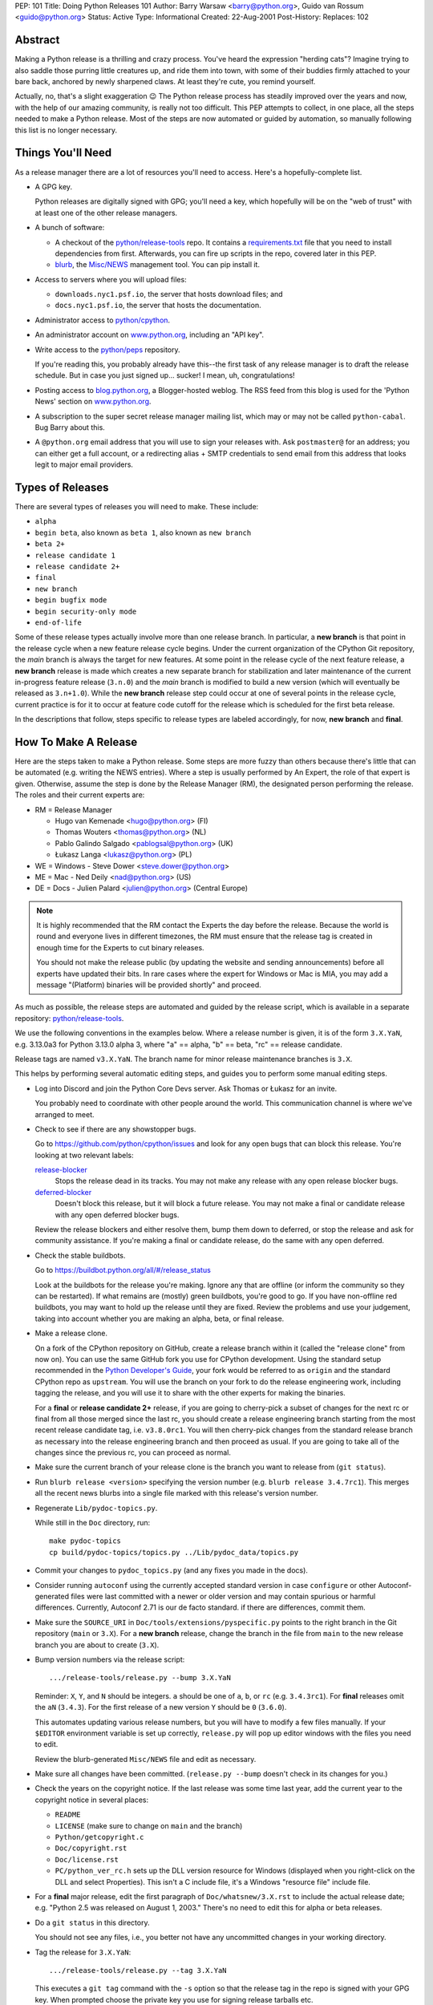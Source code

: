 PEP: 101
Title: Doing Python Releases 101
Author: Barry Warsaw <barry@python.org>, Guido van Rossum <guido@python.org>
Status: Active
Type: Informational
Created: 22-Aug-2001
Post-History:
Replaces: 102

.. highlight:: shell

Abstract
========

Making a Python release is a thrilling and crazy process.  You've heard
the expression "herding cats"?  Imagine trying to also saddle those
purring little creatures up, and ride them into town, with some of their
buddies firmly attached to your bare back, anchored by newly sharpened
claws.  At least they're cute, you remind yourself.

Actually, no, that's a slight exaggeration 😉  The Python release
process has steadily improved over the years and now, with the help of our
amazing community, is really not too difficult.  This PEP attempts to
collect, in one place, all the steps needed to make a Python release.
Most of the steps are now automated or guided by automation, so manually
following this list is no longer necessary.

Things You'll Need
==================

As a release manager there are a lot of resources you'll need to access.
Here's a hopefully-complete list.

* A GPG key.

  Python releases are digitally signed with GPG; you'll need a key,
  which hopefully will be on the "web of trust" with at least one of
  the other release managers.

* A bunch of software:

  * A checkout of the `python/release-tools`_ repo.
    It contains a `requirements.txt
    <https://github.com/python/release-tools/blob/master/requirements.txt>`_
    file that you need to install
    dependencies from first. Afterwards, you can fire up scripts in the
    repo, covered later in this PEP.

  * `blurb <https://github.com/python/blurb>`__, the
    `Misc/NEWS <https://github.com/python/cpython/tree/main/Misc/NEWS.d>`_
    management tool. You can pip install it.

* Access to servers where you will upload files:

  * ``downloads.nyc1.psf.io``, the server that hosts download files; and
  * ``docs.nyc1.psf.io``, the server that hosts the documentation.

* Administrator access to `python/cpython`_.

* An administrator account on `www.python.org`_, including an "API key".

* Write access to the `python/peps`_ repository.

  If you're reading this, you probably already have this--the first
  task of any release manager is to draft the release schedule.  But
  in case you just signed up... sucker!  I mean, uh, congratulations!

* Posting access to `blog.python.org`_, a Blogger-hosted weblog.
  The RSS feed from this blog is used for the 'Python News' section
  on `www.python.org`_.

* A subscription to the super secret release manager mailing list, which may
  or may not be called ``python-cabal``. Bug Barry about this.

* A ``@python.org`` email address that you will use to sign your releases
  with. Ask ``postmaster@`` for an address; you can either get a full
  account, or a redirecting alias + SMTP credentials to send email from
  this address that looks legit to major email providers.

Types of Releases
=================

There are several types of releases you will need to make.  These include:

* ``alpha``
* ``begin beta``, also known as ``beta 1``, also known as ``new branch``
* ``beta 2+``
* ``release candidate 1``
* ``release candidate 2+``
* ``final``
* ``new branch``
* ``begin bugfix mode``
* ``begin security-only mode``
* ``end-of-life``

Some of these release types actually involve more than
one release branch. In particular, a **new branch** is that point in the
release cycle when a new feature release cycle begins.  Under the current
organization of the CPython Git repository, the *main* branch is always
the target for new features.  At some point in the release cycle of the
next feature release, a **new branch** release is made which creates a
new separate branch for stabilization and later maintenance of the
current in-progress feature release (``3.n.0``) and the *main* branch is modified
to build a new version (which will eventually be released as ``3.n+1.0``).
While the **new branch** release step could occur at one of several points
in the release cycle, current practice is for it to occur at feature code
cutoff for the release which is scheduled for the first beta release.

In the descriptions that follow, steps specific to release types are
labeled accordingly, for now, **new branch** and **final**.

How To Make A Release
=====================

Here are the steps taken to make a Python release.  Some steps are more
fuzzy than others because there's little that can be automated (e.g.
writing the NEWS entries).  Where a step is usually performed by An
Expert, the role of that expert is given.  Otherwise, assume the step is
done by the Release Manager (RM), the designated person performing the
release.  The roles and their current experts are:

* RM = Release Manager

  - Hugo van Kemenade <hugo@python.org> (FI)
  - Thomas Wouters <thomas@python.org> (NL)
  - Pablo Galindo Salgado <pablogsal@python.org> (UK)
  - Łukasz Langa <lukasz@python.org> (PL)

* WE = Windows - Steve Dower <steve.dower@python.org>
* ME = Mac - Ned Deily <nad@python.org> (US)
* DE = Docs - Julien Palard <julien@python.org> (Central Europe)

.. note:: It is highly recommended that the RM contact the Experts the day
  before the release.  Because the world is round and everyone lives
  in different timezones, the RM must ensure that the release tag is
  created in enough time for the Experts to cut binary releases.

  You should not make the release public (by updating the website and
  sending announcements) before all experts have updated their bits.
  In rare cases where the expert for Windows or Mac is MIA, you may add
  a message "(Platform) binaries will be provided shortly" and proceed.

As much as possible, the release steps are automated and guided by the
release script, which is available in a separate repository:
`python/release-tools`_.

We use the following conventions in the examples below.  Where a release
number is given, it is of the form ``3.X.YaN``, e.g. 3.13.0a3 for Python 3.13.0
alpha 3, where "a" == alpha, "b" == beta, "rc" == release candidate.

Release tags are named ``v3.X.YaN``.  The branch name for minor release
maintenance branches is ``3.X``.

This helps by performing several automatic editing steps, and guides you
to perform some manual editing steps.

- Log into Discord and join the Python Core Devs server. Ask Thomas
  or Łukasz for an invite.

  You probably need to coordinate with other people around the world.
  This communication channel is where we've arranged to meet.

- Check to see if there are any showstopper bugs.

  Go to https://github.com/python/cpython/issues and look for any open
  bugs that can block this release.  You're looking at two relevant labels:

  `release-blocker`_
      Stops the release dead in its tracks.  You may not
      make any release with any open release blocker bugs.

  `deferred-blocker`_
      Doesn't block this release, but it will block a
      future release.  You may not make a final or
      candidate release with any open deferred blocker
      bugs.

  Review the release blockers and either resolve them, bump them down to
  deferred, or stop the release and ask for community assistance.  If
  you're making a final or candidate release, do the same with any open
  deferred.

- Check the stable buildbots.

  Go to https://buildbot.python.org/all/#/release_status

  Look at the buildbots for the release
  you're making.  Ignore any that are offline (or inform the community so
  they can be restarted).  If what remains are (mostly) green buildbots,
  you're good to go.  If you have non-offline red buildbots, you may want
  to hold up the release until they are fixed.  Review the problems and
  use your judgement, taking into account whether you are making an alpha,
  beta, or final release.

- Make a release clone.

  On a fork of the CPython repository on GitHub, create a release branch
  within it (called the "release clone" from now on).  You can use the same
  GitHub fork you use for CPython development.  Using the standard setup
  recommended in the `Python Developer's Guide <https://devguide.python.org/>`__,
  your fork would be referred
  to as ``origin`` and the standard CPython repo as ``upstream``.  You will
  use the branch on your fork to do the release engineering work, including
  tagging the release, and you will use it to share with the other experts
  for making the binaries.

  For a **final** or **release candidate 2+** release, if you are going
  to cherry-pick a subset of changes for the next rc or final from all those
  merged since the last rc, you should create a release
  engineering branch starting from the most recent release candidate tag,
  i.e. ``v3.8.0rc1``. You will then cherry-pick changes from the standard
  release branch as necessary into the release engineering branch and
  then proceed as usual.  If you are going to take all of the changes
  since the previous rc, you can proceed as normal.

- Make sure the current branch of your release clone is the branch you
  want to release from (``git status``).

- Run ``blurb release <version>`` specifying the version number
  (e.g. ``blurb release 3.4.7rc1``).  This merges all the recent news
  blurbs into a single file marked with this release's version number.

- Regenerate ``Lib/pydoc-topics.py``.

  While still in the ``Doc`` directory, run::

    make pydoc-topics
    cp build/pydoc-topics/topics.py ../Lib/pydoc_data/topics.py

- Commit your changes to ``pydoc_topics.py``
  (and any fixes you made in the docs).

- Consider running ``autoconf`` using the currently accepted standard version
  in case ``configure`` or other Autoconf-generated files were last
  committed with a newer or older version and may contain spurious or
  harmful differences.  Currently, Autoconf 2.71 is our de facto standard.
  if there are differences, commit them.

- Make sure the ``SOURCE_URI`` in ``Doc/tools/extensions/pyspecific.py``
  points to the right branch in the Git repository (``main`` or ``3.X``).
  For a **new branch** release, change the branch in the file from ``main``
  to the new release branch you are about to create (``3.X``).

- Bump version numbers via the release script::

      .../release-tools/release.py --bump 3.X.YaN

  Reminder: ``X``, ``Y``, and ``N`` should be integers.
  ``a`` should be one of ``a``, ``b``, or ``rc`` (e.g. ``3.4.3rc1``).
  For **final** releases omit the ``aN`` (``3.4.3``).  For the first
  release of a new version ``Y`` should be ``0`` (``3.6.0``).

  This automates updating various release numbers, but you will have to
  modify a few files manually.  If your ``$EDITOR`` environment variable is
  set up correctly, ``release.py`` will pop up editor windows with the files
  you need to edit.

  Review the blurb-generated ``Misc/NEWS`` file and edit as necessary.

- Make sure all changes have been committed.  (``release.py --bump``
  doesn't check in its changes for you.)

- Check the years on the copyright notice.  If the last release
  was some time last year, add the current year to the copyright
  notice in several places:

  - ``README``
  - ``LICENSE`` (make sure to change on ``main`` and the branch)
  - ``Python/getcopyright.c``
  - ``Doc/copyright.rst``
  - ``Doc/license.rst``
  - ``PC/python_ver_rc.h`` sets up the DLL version resource for Windows
    (displayed when you right-click on the DLL and select
    Properties).  This isn't a C include file, it's a Windows
    "resource file" include file.

- For a **final** major release, edit the first paragraph of
  ``Doc/whatsnew/3.X.rst`` to include the actual release date; e.g. "Python
  2.5 was released on August 1, 2003."  There's no need to edit this for
  alpha or beta releases.

- Do a ``git status`` in this directory.

  You should not see any files, i.e., you better not have any uncommitted
  changes in your working directory.

- Tag the release for ``3.X.YaN``::

    .../release-tools/release.py --tag 3.X.YaN

  This executes a ``git tag`` command with the ``-s`` option so that the
  release tag in the repo is signed with your GPG key.  When prompted
  choose the private key you use for signing release tarballs etc.

- For **begin security-only mode** and **end-of-life** releases, review the
  two files and update the versions accordingly in all active branches.

- Time to build the source tarball.  Use the release script to create
  the source gzip and xz tarballs,
  documentation tar and zip files, and GPG signature files::

    .../release-tools/release.py --export 3.X.YaN

  This can take a while for **final** releases, and it will leave all the
  tarballs and signatures in a subdirectory called ``3.X.YaN/src``, and the
  built docs in ``3.X.YaN/docs`` (for **final** releases).

  Note that the script will sign your release with Sigstore. Use
  your **@python.org** email address for this. See here for more information:
  https://www.python.org/download/sigstore/.

- Now you want to perform the very important step of checking the
  tarball you just created, to make sure a completely clean,
  virgin build passes the regression test.  Here are the best
  steps to take::

    cd /tmp
    tar xvf /path/to/your/release/clone/<version>//Python-3.2rc2.tgz
    cd Python-3.2rc2
    ls
    # (Do things look reasonable?)
    ls Lib
    # (Are there stray .pyc files?)
    ./configure
    # (Loads of configure output)
    make test
    # (Do all the expected tests pass?)

  If you're feeling lucky and have some time to kill, or if you are making
  a release candidate or **final** release, run the full test suite::

    make buildbottest

  If the tests pass, then you can feel good that the tarball is
  fine.  If some of the tests fail, or anything else about the
  freshly unpacked directory looks weird, you better stop now and
  figure out what the problem is.

- Push your commits to the remote release branch in your GitHub fork::

    # Do a dry run first.
    git push --dry-run --tags origin
    # Make sure you are pushing to your GitHub fork,
    # *not* to the main python/cpython repo!
    git push --tags origin

- Notify the experts that they can start building binaries.

.. warning::

  **STOP**: at this point you must receive the "green light" from other experts
  in order to create the release.  There are things you can do while you wait
  though, so keep reading until you hit the next STOP.

- The WE generates and publishes the Windows files using the Azure
  Pipelines build scripts in ``.azure-pipelines/windows-release/``,
  currently set up at https://dev.azure.com/Python/cpython/_build?definitionId=21.

  The build process runs in multiple stages, with each stage's output being
  available as a downloadable artifact. The stages are:

  - Compile all variants of binaries (32-bit, 64-bit, debug/release),
    including running profile-guided optimization.

  - Compile the HTML Help file containing the Python documentation.

  - Codesign all the binaries with the PSF's certificate.

  - Create packages for python.org, nuget.org, the embeddable distro and
    the Windows Store.

  - Perform basic verification of the installers.

  - Upload packages to python.org and nuget.org, purge download caches and
    run a test download.

  After the uploads are complete, the WE copies the generated hashes from
  the build logs and emails them to the RM. The Windows Store packages are
  uploaded manually to https://partner.microsoft.com/dashboard/home by the
  WE.

- The ME builds Mac installer packages and uploads them to
  downloads.nyc1.psf.io together with GPG signature files.

- ``scp`` or ``rsync`` all the files built by ``release.py --export``
  to your home directory on ``downloads.nyc1.psf.io``.

  While you're waiting for the files to finish uploading, you can continue
  on with the remaining tasks.  You can also ask folks on Discord
  and/or `discuss.python.org`_ to download the files as they finish uploading
  so that they can test them on their platforms as well.

- Now you need to go to ``downloads.nyc1.psf.io`` and move all the files in place
  over there.  Our policy is that every Python version gets its own
  directory, but each directory contains all releases of that version.

  - On ``downloads.nyc1.psf.io``, ``cd /srv/www.python.org/ftp/python/3.X.Y``
    creating it if necessary.  Make sure it is owned by group ``downloads``
    and group-writable.

  - Move the release ``.tgz``, and ``.tar.xz`` files into place, as well as the
    ``.asc`` GPG signature files.  The Win/Mac binaries are usually put there
    by the experts themselves.

    Make sure they are world readable.  They should also be group
    writable, and group-owned by ``downloads``.

  - Use ``gpg --verify`` to make sure they got uploaded intact.

  - If this is a **final** or rc release: Move the doc zips and tarballs to
    ``/srv/www.python.org/ftp/python/doc/3.X.Y[rcA]``, creating the directory
    if necessary, and adapt the "current" symlink in ``.../doc`` to point to
    that directory.  Note though that if you're releasing a maintenance
    release for an older version, don't change the current link.

  - If this is a **final** or rc release (even a maintenance release), also
    unpack the HTML docs to ``/srv/docs.python.org/release/3.X.Y[rcA]`` on
    ``docs.nyc1.psf.io``. Make sure the files are in group ``docs`` and are
    group-writeable.

  - Let the DE check if the docs are built and work all right.

  - Note both the documentation and downloads are behind a caching CDN. If
    you change archives after downloading them through the website, you'll
    need to purge the stale data in the CDN like this::

      curl -X PURGE https://www.python.org/ftp/python/3.12.0/Python-3.12.0.tar.xz

    You should always purge the cache of the directory listing as people
    use that to browse the release files::

      curl -X PURGE https://www.python.org/ftp/python/3.12.0/

- For the extra paranoid, do a completely clean test of the release.
  This includes downloading the tarball from `www.python.org`_.

  Make sure the md5 checksums match.  Then unpack the tarball,
  and do a clean make test::

    make distclean
    ./configure
    make test

  To ensure that the regression test suite passes.  If not, you
  screwed up somewhere!

.. warning::

   **STOP** and confirm:

   - Have you gotten the green light from the WE?

   - Have you gotten the green light from the ME?

   - Have you gotten the green light from the DE?

If green, it's time to merge the release engineering branch back into
the main repo.

- In order to push your changes to GitHub, you'll have to temporarily
  disable branch protection for administrators.  Go to the
  ``Settings | Branches`` page:

  https://github.com/python/cpython/settings/branches

  "Edit" the settings for the branch you're releasing on.
  This will load the settings page for that branch.
  Uncheck the "Include administrators" box and press the
  "Save changes" button at the bottom.

- Merge your release clone into the main development repo::

    # Pristine copy of the upstream repo branch
    git clone git@github.com:python/cpython.git merge
    cd merge

    # Checkout the correct branch:
    # 1. For feature pre-releases up to and including a
    #    **new branch** release, i.e. alphas and first beta
    #   do a checkout of the main branch
    git checkout main

    # 2. Else, for all other releases, checkout the
    #       appropriate release branch.
    git checkout 3.X

    # Fetch the newly created and signed tag from your clone repo
    git fetch --tags git@github.com:your-github-id/cpython.git v3.X.YaN
    # Merge the temporary release engineering branch back into
    git merge --no-squash v3.X.YaN
    git commit -m 'Merge release engineering branch'

- If this is a **new branch** release, i.e. first beta,
  now create the new release branch::

    git checkout -b 3.X

  Do any steps needed to setup the new release branch, including:

  * In ``README.rst``, change all references from ``main`` to
    the new branch, in particular, GitHub repo URLs.

- For *all* releases, do the guided post-release steps with the
  release script::

    .../release-tools/release.py --done 3.X.YaN

- For a **final** or **release candidate 2+** release, you may need to
  do some post-merge cleanup.  Check the top-level ``README.rst``
  and ``include/patchlevel.h`` files to ensure they now reflect
  the desired post-release values for on-going development.
  The patchlevel should be the release tag with a ``+``.
  Also, if you cherry-picked changes from the standard release
  branch into the release engineering branch for this release,
  you will now need to manually remove each blurb entry from
  the ``Misc/NEWS.d/next`` directory that was cherry-picked
  into the release you are working on since that blurb entry
  is now captured in the merged ``x.y.z.rst`` file for the new
  release.  Otherwise, the blurb entry will appear twice in
  the ``changelog.html`` file, once under ``Python next`` and again
  under ``x.y.z``.

- Review and commit these changes::

    git commit -m 'Post release updates'

- If this is a **new branch** release (e.g. the first beta),
  update the ``main`` branch to start development for the
  following feature release.  When finished, the ``main``
  branch will now build Python ``X.Y+1``.

  - First, set ``main`` up to be the next release, i.e. X.Y+1.a0::

      git checkout main
      .../release-tools/release.py --bump 3.9.0a0

  - Edit all version references in ``README.rst``

  - Move any historical "what's new" entries from ``Misc/NEWS`` to
    ``Misc/HISTORY``.

  - Edit ``Doc/tutorial/interpreter.rst`` (two references to '[Pp]ython3x',
    one to 'Python 3.x', also make the date in the banner consistent).

  - Edit ``Doc/tutorial/stdlib.rst`` and ``Doc/tutorial/stdlib2.rst``, which
    have each one reference to '[Pp]ython3x'.

  - Add a new ``whatsnew/3.x.rst`` file (with the comment near the top
    and the toplevel sections copied from the previous file) and
    add it to the toctree in ``whatsnew/index.rst``.  But beware that
    the initial ``whatsnew/3.x.rst`` checkin from previous releases
    may be incorrect due to the initial midstream change to ``blurb``
    that propagates from release to release!  Help break the cycle: if
    necessary make the following change:

    .. code-block:: diff

        -For full details, see the :source:`Misc/NEWS` file.
        +For full details, see the :ref:`changelog <changelog>`.

  - Update the version number in ``configure.ac`` and re-run ``autoconf``.

  - Make sure the ``SOURCE_URI`` in ``Doc/tools/extensions/pyspecific.py``
    points to ``main``.

  - Update the version numbers for the Windows builds
    which have references to ``python38``::

        ls PC/pyconfig.h.in PCbuild/rt.bat | xargs sed -i 's/python3\(\.\?\)[0-9]\+/python3\19/g'

  - Commit these changes to the main branch::

        git status
        git add ...
        git commit -m 'Bump to 3.9.0a0'

- Do another ``git status`` in this directory.

  You should not see any files, i.e., you better not have any uncommitted
  changes in your working directory.

- Commit and push to the main repo::

    # Do a dry run first.

    # For feature pre-releases prior to a **new branch** release,
    #   i.e. a feature alpha release:
    git push --dry-run --tags  git@github.com:python/cpython.git main
    # If it looks OK, take the plunge.  There's no going back!
    git push --tags  git@github.com:python/cpython.git main

    # For a **new branch** release, i.e. first beta:
    git push --dry-run --tags  git@github.com:python/cpython.git 3.X
    git push --dry-run --tags  git@github.com:python/cpython.git main
    # If it looks OK, take the plunge.  There's no going back!
    git push --tags  git@github.com:python/cpython.git 3.X
    git push --tags  git@github.com:python/cpython.git main

    # For all other releases:
    git push --dry-run --tags  git@github.com:python/cpython.git 3.X
    # If it looks OK, take the plunge.  There's no going back!
    git push --tags  git@github.com:python/cpython.git 3.X

- If this is a **new branch** release, add a ``Branch protection rule``
  for the newly created branch (3.X).  Look at the values for the previous
  release branch (3.X-1) and use them as a template.
  https://github.com/python/cpython/settings/branches

  Also, add a ``needs backport to 3.X`` label to the GitHub repo.
  https://github.com/python/cpython/labels

- You can now re-enable enforcement of branch settings against administrators
  on GitHub.  Go back to the ``Settings | Branch`` page:

  https://github.com/python/cpython/settings/branches

  "Edit" the settings for the branch you're releasing on.
  Re-check the "Include administrators" box and press the
  "Save changes" button at the bottom.

Now it's time to twiddle the website.  Almost none of this is automated, sorry.

To do these steps, you must have the permission to edit the website.  If you
don't have that, ask someone on pydotorg@python.org for the proper
permissions.

- Log in to https://www.python.org/admin

- Create a new "release" for the release.  Currently "Releases" are
  sorted under "Downloads".

  The easiest thing is probably to copy fields from an existing
  Python release "page", editing as you go.

  You can use `Markdown <https://daringfireball.net/projects/markdown/syntax>`_ or
  `reStructured Text <http://docutils.sourceforge.net/docs/user/rst/quickref.html>`_
  to describe your release.  The former is less verbose, while the latter has nifty
  integration for things like referencing PEPs.

  Leave the "Release page" field on the form empty.

- "Save" the release.

- Populate the release with the downloadable files.

  Your friend and mine, Georg Brandl, made a lovely tool
  called ``add-to-pydotorg.py``.  You can find it in the
  `python/release-tools`_ repo (next to ``release.py``).  You run the
  tool on ``downloads.nyc1.psf.io``, like this::

      AUTH_INFO=<username>:<python.org-api-key> python add-to-pydotorg.py <version>

  This walks the correct download directory for ``<version>``,
  looks for files marked with ``<version>``, and populates
  the "Release Files" for the correct "release" on the web
  site with these files.  Note that clears the "Release Files"
  for the relevant version each time it's run.  You may run
  it from any directory you like, and you can run it as
  many times as you like if the files happen to change.
  Keep a copy in your home directory on dl-files and
  keep it fresh.

  If new types of files are added to the release, someone will need to
  update ``add-to-pydotorg.py`` so it recognizes these new files.
  (It's best to update ``add-to-pydotorg.py`` when file types
  are removed, too.)

  The script will also sign any remaining files that were not
  signed with Sigstore until this point. Again, if this happens,
  do use your ``@python.org`` address for this process. More info:
  https://www.python.org/download/sigstore/

- In case the CDN already cached a version of the Downloads page
  without the files present, you can invalidate the cache using::

      curl -X PURGE https://www.python.org/downloads/release/python-XXX/

- If this is a **final** release:

  - Add the new version to the *Python Documentation by Version*
    page ``https://www.python.org/doc/versions/`` and
    remove the current version from any 'in development' section.

  - For 3.X.Y, edit all the previous X.Y releases' page(s) to
    point to the new release.  This includes the content field of the
    ``Downloads -> Releases`` entry for the release::

      Note: Python 3.x.(y-1) has been superseded by
      `Python 3.x.y </downloads/release/python-3xy/>`_.

    And, for those releases having separate release page entries
    (phasing these out?), update those pages as well,
    e.g. ``download/releases/3.x.y``::

      Note: Python 3.x.(y-1) has been superseded by
      `Python 3.x.y </download/releases/3.x.y/>`_.

  - Update the "Current Pre-release Testing Versions web page".

    There's a page that lists all the currently-in-testing versions
    of Python:

    * https://www.python.org/download/pre-releases/

    Every time you make a release, one way or another you'll
    have to update this page:

    - If you're releasing a version before *3.x.0*,
      you should add it to this page, removing the previous pre-release
      of version *3.x* as needed.

    - If you're releasing *3.x.0 final*, you need to remove the pre-release
      version from this page.

    This is in the "Pages" category on the Django-based website, and finding
    it through that UI is kind of a chore.  However!  If you're already logged
    in to the admin interface (which, at this point, you should be), Django
    will helpfully add a convenient "Edit this page" link to the top of the
    page itself.  So you can simply follow the link above, click on the
    "Edit this page" link, and make your changes as needed.  How convenient!

  - If appropriate, update the "Python Documentation by Version" page:

    * https://www.python.org/doc/versions/

    This lists all releases of Python by version number and links to their
    static (not built daily) online documentation.  There's a list at the
    bottom of in-development versions, which is where all alphas/betas/RCs
    should go.  And yes you should be able to click on the link above then
    press the shiny, exciting "Edit this page" button.

- Write the announcement on `discuss.python.org`_.  This is the
  fuzzy bit because not much can be automated.  You can use an earlier
  announcement as a template, but edit it for content!

- Once the announcement is up on Discourse, send an equivalent to the
  following mailing lists:

  * python-list@python.org
  * python-announce@python.org
  * python-dev@python.org

- Also post the announcement to the
  `Python Insider blog <http://blog.python.org>`_.
  To add a new entry, go to
  `your Blogger home page, here <https://www.blogger.com/home>`_.

- Update any release PEPs (e.g. 719) with the release dates.

- Update the labels on https://github.com/python/cpython/issues:

  - Flip all the `deferred-blocker`_ issues back to `release-blocker`_
    for the next release.

  - Add version ``3.X+1`` as when version ``3.X`` enters alpha.

  - Change non-doc feature requests to version ``3.X+1`` when version ``3.X``
    enters beta.

  - Update issues from versions that your release makes
    unsupported to the next supported version.

  - Review open issues, as this might find lurking showstopper bugs,
    besides reminding people to fix the easy ones they forgot about.

- You can delete the remote release clone branch from your repo clone.

- If this is a **new branch** release, you will need to ensure various
  pieces of the development infrastructure are updated for the new branch.
  These include:

  - Update the `issue tracker`_ for the new branch:
    add the new version to the versions list.

  - Update the `devguide
    <https://github.com/python/devguide/blob/main/include/release-cycle.json>`__
    to reflect the new branches and versions.

  - Create a PR to update the supported releases table on the
    `downloads page <https://www.python.org/downloads/>`__ (see
    `python/pythondotorg#1302 <https://github.com/python/pythondotorg/issues/1302>`__).

  - Ensure buildbots are defined for the new branch (contact Łukasz
    or Zach Ware).

  - Ensure the various GitHub bots are updated, as needed, for the
    new branch, in particular, make sure backporting to the new
    branch works (contact the `core-workflow team
    <https://github.com/python/core-workflow/issues>`__).

  - Review the most recent commit history for the ``main`` and new release
    branches to identify and backport any merges that might have been made
    to the ``main`` branch during the release engineering phase and that
    should be in the release branch.

  - Verify that CI is working for new PRs for the ``main`` and new release
    branches and that the release branch is properly protected (no direct
    pushes, etc).

  - Verify that the `on-line docs <https://docs.python.org/>`__ are building
    properly (this may take up to 24 hours for a complete build on the website).


What Next?
==========

* Verify!  Pretend you're a user: download the files from `www.python.org`_, and
  make Python from it. This step is too easy to overlook, and on several
  occasions we've had useless release files.  Once a general server problem
  caused mysterious corruption of all files; once the source tarball got
  built incorrectly; more than once the file upload process on SF truncated
  files; and so on.

* Rejoice.  Drink.  Be Merry.  Write a PEP like this one.  Or be
  like unto Guido and take A Vacation.

You've just made a Python release!


Moving to End-of-life
=====================

Under current policy, a release branch normally reaches end-of-life status
five years after its initial release.  The policy is discussed in more detail
in the `Python Developer's Guide
<https://devguide.python.org/developer-workflow/development-cycle/index.html>`_.
When end-of-life is reached, there are a number of tasks that need to be
performed either directly by you as release manager or by ensuring someone
else does them.  Some of those tasks include:

- Optionally making a final release to publish any remaining unreleased
  changes.

- Freeze the state of the release branch by creating a tag of its current HEAD
  and then deleting the branch from the CPython repo.  The current HEAD should
  be at or beyond the final security release for the branch::

        git fetch upstream
        git tag --sign -m 'Final head of the former 3.3 branch' 3.3 upstream/3.3
        git push upstream refs/tags/3.3

- If all looks good, delete the branch.  This may require the assistance of
  someone with repo administrator privileges::

        git push upstream --delete 3.3  # or perform from GitHub Settings page

- Remove the release from the list of "Active Python Releases" on the Downloads
  page.  To do this, `log in to the admin page <https://www.python.org/admin>`__
  for python.org, navigate to Boxes,
  and edit the ``downloads-active-releases`` entry.  Strip out the relevant
  paragraph of HTML for your release.  (You'll probably have to do the ``curl -X PURGE``
  trick to purge the cache if you want to confirm you made the change correctly.)

- Add a retired notice to each release page on python.org for the retired branch.
  For example:

  * https://www.python.org/downloads/release/python-337/

  * https://www.python.org/downloads/release/python-336/

- In the `developer's guide
  <https://github.com/python/devguide/blob/main/include/release-cycle.json>`__,
  set the branch status to end-of-life
  and update or remove references to the branch elsewhere in the devguide.

- Retire the release from the `issue tracker`_. Tasks include:

  * remove version label from list of versions

  * remove the ``needs backport to`` label for the retired version

  * review and dispose of open issues marked for this branch

- Announce the branch retirement in the usual places:

  * `discuss.python.org`_

  * mailing lists (python-dev, python-list, python-announcements)

  * Python Dev blog

- Enjoy your retirement and bask in the glow of a job well done!


Windows Notes
=============

Windows has a MSI installer, various flavors of Windows have
"special limitations", and the Windows installer also packs
precompiled "foreign" binaries (Tcl/Tk, expat, etc).

The installer is tested as part of the Azure Pipeline. In the past,
those steps were performed manually. We're keeping this for posterity.

Concurrent with uploading the installer, the WE installs Python
from it twice: once into the default directory suggested by the
installer, and later into a directory with embedded spaces in its
name.  For each installation, the WE runs the full regression suite
from a DOS box, and both with and without -0. For maintenance
release, the WE also tests whether upgrade installations succeed.

The WE also tries *every* shortcut created under Start -> Menu -> the
Python group.  When trying IDLE this way, you need to verify that
Help -> Python Documentation works.  When trying pydoc this way
(the "Module Docs" Start menu entry), make sure the "Start
Browser" button works, and make sure you can search for a random
module (like "random" <wink>) and then that the "go to selected"
button works.

It's amazing how much can go wrong here -- and even more amazing
how often last-second checkins break one of these things.  If
you're "the Windows geek", keep in mind that you're likely the
only person routinely testing on Windows, and that Windows is
simply a mess.

Repeat the testing for each target architecture.  Try both an
Admin and a plain User (not Power User) account.


Copyright
=========

This document has been placed in the public domain.

.. _blog.python.org: https://blog.python.org
.. _deferred-blocker: https://github.com/python/cpython/labels/deferred-blocker
.. _discuss.python.org: https://discuss.python.org
.. _issue tracker: https://github.com/python/cpython/issues
.. _python/cpython: https://github.com/python/cpython
.. _python/peps: https://github.com/python/peps
.. _python/release-tools: https://github.com/python/release-tools
.. _release-blocker: https://github.com/python/cpython/labels/release-blocker
.. _www.python.org: https://www.python.org
